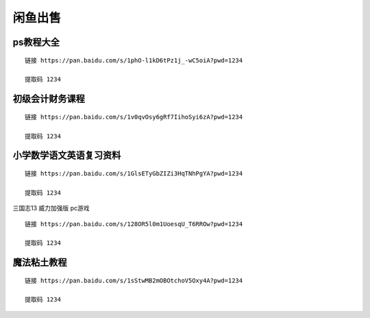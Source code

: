 闲鱼出售
====================================

ps教程大全
----------

::

    链接 https://pan.baidu.com/s/1phO-l1kD6tPz1j_-wC5oiA?pwd=1234 

    提取码 1234

初级会计财务课程
----------------

::

    链接 https://pan.baidu.com/s/1v0qvOsy6gRf7IihoSyi6zA?pwd=1234 

    提取码 1234

小学数学语文英语复习资料
------------------------

::

    链接 https://pan.baidu.com/s/1GlsETyGbZIZi3HqTNhPgYA?pwd=1234 

    提取码 1234

三国志13 威力加强版 pc游戏

::

    链接 https://pan.baidu.com/s/128OR5l0m1UoesqU_T6RROw?pwd=1234 

    提取码 1234



魔法粘土教程
------------

::

    链接 https://pan.baidu.com/s/1sStwMB2mOBOtchoV5Oxy4A?pwd=1234

    提取码 1234